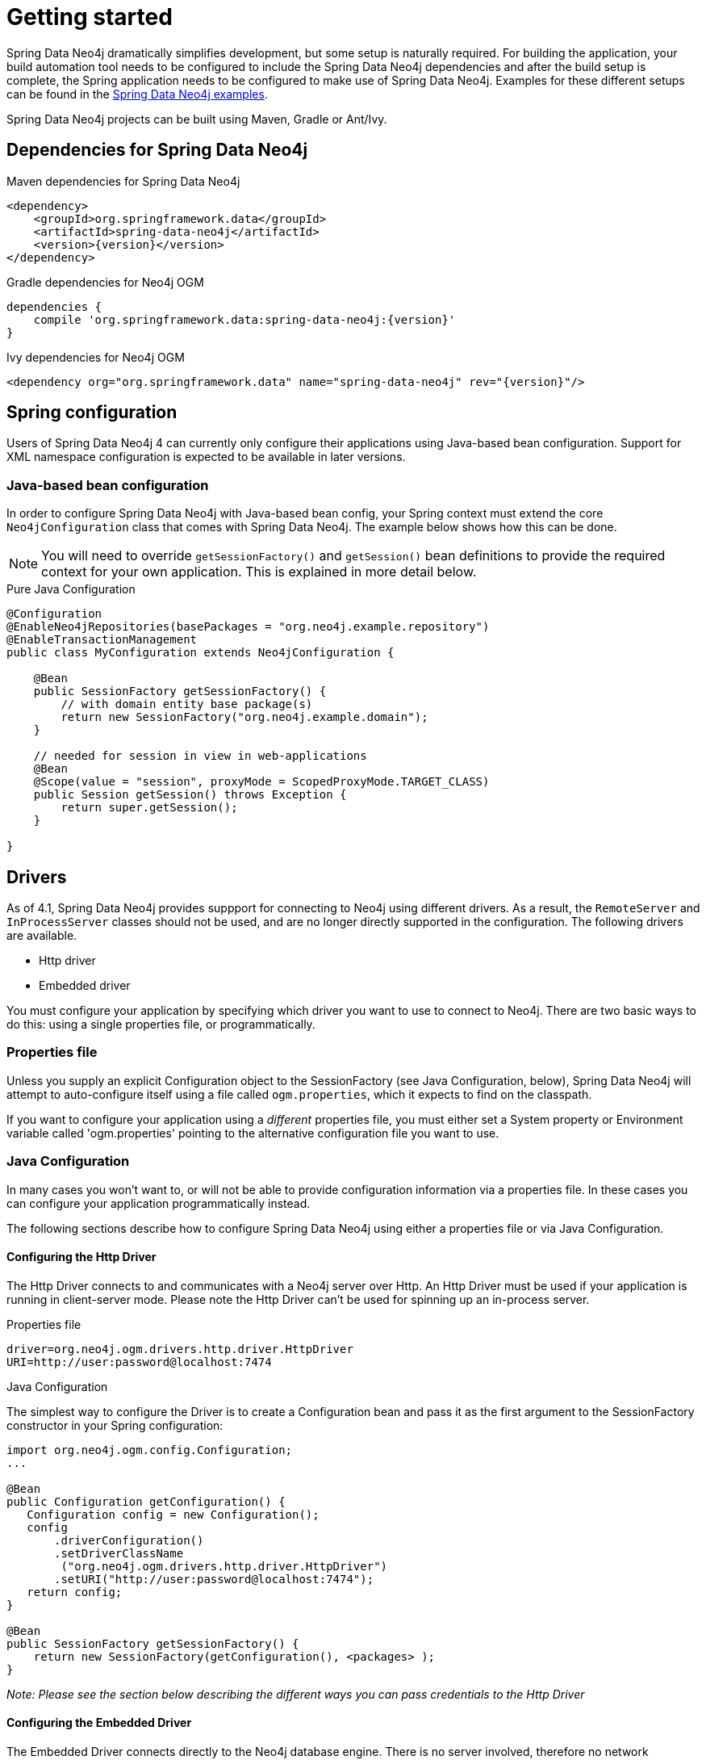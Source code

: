 [[reference_setup]]
= Getting started

Spring Data Neo4j dramatically simplifies development, but some setup is naturally required.
For building the application, your build automation tool needs to be configured to include the Spring Data Neo4j dependencies and after the build setup is complete, the Spring application needs to be configured to make use of Spring Data Neo4j.
Examples for these different setups can be found in the http://github.com/neo4j-examples[Spring Data Neo4j examples].

Spring Data Neo4j projects can be built using Maven, Gradle or Ant/Ivy.

== Dependencies for Spring Data Neo4j

.Maven dependencies for Spring Data Neo4j
[source,xml]
----
<dependency>
    <groupId>org.springframework.data</groupId>
    <artifactId>spring-data-neo4j</artifactId>
    <version>{version}</version>
</dependency>
----

.Gradle dependencies for Neo4j OGM
[source,xml]
----
dependencies {
    compile 'org.springframework.data:spring-data-neo4j:{version}'
}
----

.Ivy dependencies for Neo4j OGM
[source,xml]
----
<dependency org="org.springframework.data" name="spring-data-neo4j" rev="{version}"/>
----

== Spring configuration

Users of Spring Data Neo4j 4 can currently only configure their applications using Java-based bean configuration.
Support for XML namespace configuration is expected to be available in later versions.

=== Java-based bean configuration

In order to configure Spring Data Neo4j with Java-based bean config, your Spring context must extend the core `Neo4jConfiguration` class that comes with Spring Data Neo4j. 
The example below shows how this can be done.

NOTE:   You will need to override `getSessionFactory()` and `getSession()` bean definitions to provide
the required context for your own application. This is explained in more detail below.

.Pure Java Configuration
[source,java]
----
@Configuration
@EnableNeo4jRepositories(basePackages = "org.neo4j.example.repository")
@EnableTransactionManagement
public class MyConfiguration extends Neo4jConfiguration {

    @Bean
    public SessionFactory getSessionFactory() {
        // with domain entity base package(s)
        return new SessionFactory("org.neo4j.example.domain");
    }

    // needed for session in view in web-applications
    @Bean
    @Scope(value = "session", proxyMode = ScopedProxyMode.TARGET_CLASS)
    public Session getSession() throws Exception {
        return super.getSession();
    }

}
----

== Drivers

As of 4.1, Spring Data Neo4j provides suppport for connecting to Neo4j using different drivers. As a result, the `RemoteServer` and `InProcessServer` classes should not be used, and are no longer directly supported in the configuration. The following drivers are available.

- Http driver
- Embedded driver

You must configure your application by specifying which driver you want to use to connect to Neo4j.
There are two basic ways to do this: using a single properties file, or programmatically.

=== Properties file

Unless you supply an explicit Configuration object to the SessionFactory (see Java Configuration, below), Spring Data Neo4j will attempt to auto-configure itself using a file called `ogm.properties`, which it expects to find on the classpath.

If you want to configure your application using a _different_ properties file, you must either set a System property or Environment variable called 'ogm.properties' pointing to the alternative configuration file you want to use.

=== Java Configuration

In many cases you won't want to, or will not be able to provide configuration information via a properties file.
In these cases you can configure your application programmatically instead.

The following sections describe how to configure Spring Data Neo4j using either a properties file or via Java Configuration.

==== Configuring the Http Driver

The Http Driver connects to and communicates with a Neo4j server over Http. An Http Driver must be used if your application is running in client-server mode. Please note the Http Driver can't be used for spinning up an in-process server.

.Properties file

```
driver=org.neo4j.ogm.drivers.http.driver.HttpDriver
URI=http://user:password@localhost:7474
```

.Java Configuration

The simplest way to configure the Driver is to create a Configuration bean and pass it as the first argument to the SessionFactory constructor in your Spring configuration:

[source,java]
----
import org.neo4j.ogm.config.Configuration;
...

@Bean
public Configuration getConfiguration() {
   Configuration config = new Configuration();
   config
       .driverConfiguration()
       .setDriverClassName
        ("org.neo4j.ogm.drivers.http.driver.HttpDriver")
       .setURI("http://user:password@localhost:7474");
   return config;
}

@Bean
public SessionFactory getSessionFactory() {
    return new SessionFactory(getConfiguration(), <packages> );
}
----

_Note: Please see the section below describing the different ways you can pass credentials to the Http Driver_

==== Configuring the Embedded Driver

The Embedded Driver connects directly to the Neo4j database engine. There is no server involved, therefore no network overhead between your application code and the database.
You should use the Embedded driver if you don't want to use a client-server model, or if your application is running as a Neo4j Unmanaged Extension.
You can specify a permanent data store location to provide durability of your data after your application shuts down, or you can use an impermanent data store, which will only exist while your application is running.

.Properties file (permanent data store)
```
driver=org.neo4j.ogm.drivers.embedded.driver.EmbeddedDriver
URI=file:///var/tmp/graph.db
```

.Properties file (impermanent data store)
```
driver=org.neo4j.ogm.drivers.embedded.driver.EmbeddedDriver
```

.Java Configuration (permanent data store)

The same technique is used for configuring the Embedded driver as for the Http Driver.
Set up a Configuration bean and pass it as the first argument to the SessionFactory constructor:

[source,java]
----
import org.neo4j.ogm.config.Configuration;
...

@Bean
public Configuration getConfiguration() {
   Configuration config = new Configuration();
   config
       .driverConfiguration()
       .setDriverClassName
        ("org.neo4j.ogm.drivers.embedded.driver.EmbeddedDriver")
       .setURI("file:///var/tmp/graph.db");
   return config;
}

@Bean
public SessionFactory getSessionFactory() {
    return new SessionFactory(getConfiguration(), <packages> );
}
----

If you want to use an impermanent data store (e.g. for testing) simply omit the URI attribute from the Configuration:

[source,java]
----
@Bean
public Configuration getConfiguration() {
   Configuration config = new Configuration();
   config
       .driverConfiguration()
       .setDriverClassName
        ("org.neo4j.ogm.drivers.embedded.driver.EmbeddedDriver")
   return config;
}
----

==== Authentication

If you are using the Http Driver you have a number of different ways to supply credentials to the Driver Configuration.

.Properties file options:
```
# embedded in the URI
URI=http://user:password@localhost:7474

# as separate attributes
username="user"
password="password"
```

.Java Configuration options
[source,java]
----
// embedded
Components.configuration()
             .driverConfiguration()
             .setURI("bolt://user:password@localhost");

// separately as plain text
Components.configuration()
             .driverConfiguration()
             .setCredentials("user", "password);

// using a Credentials object
Credentials credentials = new UsernameAndPasswordCredentials("user", "password");
Components.configuration()
             .driverConfiguration()
             .setCredentials(credentials);
----

_Note: Currently only Basic Authentication is supported by Neo4j, so the only Credentials implementation available is `UsernameAndPasswordCredentials`_

=== Testing

.Maven dependencies for Spring Data Neo4j Test classes
[source,xml]
----
       <dependency>
           <groupId>org.springframework.data</groupId>
           <artifactId>spring-data-neo4j</artifactId>
           <version>${sdn.version}</version>
           <type>test-jar</type>
       </dependency>

       <dependency>
           <groupId>org.neo4j</groupId>
            <artifactId>neo4j-kernel</artifactId>
            <version>${neo4j.version}</version>
            <type>test-jar</type>
       </dependency>

       <dependency>
            <groupId>org.neo4j.app</groupId>
            <artifactId>neo4j-server</artifactId>
            <version>${neo4j.version}</version>
            <type>test-jar</type>
       </dependency>

       <dependency>
          <groupId>org.neo4j</groupId>
          <artifactId>neo4j-ogm</artifactId>
          <version>${neo4j-ogm.version}</version>
          <type>test-jar</type>
          <scope>test</scope>
      </dependency>

      <dependency>
          <groupId>org.neo4j.test</groupId>
          <artifactId>neo4j-harness</artifactId>
          <version>${neo4j.version}</version>
          <scope>test</scope>
      </dependency>
----

Please note: In SDN 4.1, the `InProcessServer` has been deprecated. This class was used to set up an in-memory Http server so that you could run your tests. This is no longer appropriate given the new Driver mechanism, and we recommend you configure an Embedded Driver for your integration tests.

=== SessionFactory Bean

The `SessionFactory` is needed by SDN to create instances of `org.neo4j.ogm.session.Session` as required.  
When constructed, it sets up the object-graph mapping metadata, which is then used across all `Session` objects that it creates.
As seen in the above example, the packages to scan for domain object metadata should be provided to the `SessionFactory` constructor.

Note that the session factory should typically be application-scoped.
While you can use a narrower scope for this if you like, although there is typically no advantage in doing so.

=== Session Bean

A `Session` is used to drive the object-graph mapping framework on which Spring Data Neo4j is based.  
All repository implementations and `Neo4jTemplate` are driven by the `Session`, and you can also auto-wire it into your Spring beans and code against it directly if you wish.

The life cycle of a `Session` is important to consider because it keeps track of the changes that have been made to entities and their relationships.  
The reason it does this is so that only entities and relationships that have changed get persisted on save, which is particularly efficient when working with large graphs.  
Note, however, that the `Session` *does not ever return cached objects* so there's no risk of getting stale data on load; it always hits the database.

If your application relies on long-running sessions and does not reload entities then you may not see changes made from other users and find yourself working with outdated objects.
On the other hand, if your sessions have too narrow a scope then your save operations can be unnecessarily expensive, as updates will be made to all objects if the session isn't aware of the those that were originally loaded.

There's therefore a trade off between the two approaches.  
In general, the scope of a `Session` should correspond to a "unit of work" in your application.  
What this means depends on the usage scenario, but in a typical web-based Spring application we recommend using a request-scoped or HTTP-session-scoped `Session`.  
Either way, if you make sure you load fresh data at the beginning of each unit of work then data integrity shouldn't be a problem.

Additional beans can be configured to be included in the Neo4j-Configuration just by defining them in the Spring context in the normal way.

